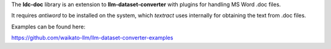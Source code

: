 The **ldc-doc** library is an extension to **llm-dataset-converter**
with plugins for handling MS Word .doc files.

It requires *antiword* to be installed on the system, which *textract*
uses internally for obtaining the text from .doc files.

Examples can be found here:

https://github.com/waikato-llm/llm-dataset-converter-examples

